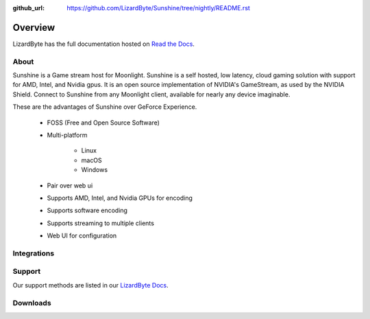 :github_url: https://github.com/LizardByte/Sunshine/tree/nightly/README.rst

Overview
========
LizardByte has the full documentation hosted on `Read the Docs <https://docs.lizardbyte.dev/projects/sunshine/>`_.

About
-----
Sunshine is a Game stream host for Moonlight.
Sunshine is a self hosted, low latency, cloud gaming solution with support for AMD, Intel, and Nvidia gpus.
It is an open source implementation of NVIDIA's GameStream, as used by the NVIDIA Shield.
Connect to Sunshine from any Moonlight client, available for nearly any device imaginable.

These are the advantages of Sunshine over GeForce Experience.

   - FOSS (Free and Open Source Software)
   - Multi-platform

      - Linux
      - macOS
      - Windows

   - Pair over web ui
   - Supports AMD, Intel, and Nvidia GPUs for encoding
   - Supports software encoding
   - Supports streaming to multiple clients
   - Web UI for configuration

Integrations
------------

.. image:: https://img.shields.io/github/workflow/status/lizardbyte/sunshine/CI/master?label=CI%20build&logo=github&style=for-the-badge
   :alt: GitHub Workflow Status (CI)
   :target: https://github.com/LizardByte/Sunshine/actions/workflows/CI.yml?query=branch%3Amaster

.. image:: https://img.shields.io/github/workflow/status/lizardbyte/sunshine/localize/nightly?label=localize%20build&logo=github&style=for-the-badge
   :alt: GitHub Workflow Status (localize)
   :target: https://github.com/LizardByte/Sunshine/actions/workflows/localize.yml?query=branch%3Anightly

.. image:: https://img.shields.io/readthedocs/sunshinestream?label=Docs&style=for-the-badge&logo=readthedocs
   :alt: Read the Docs
   :target: http://sunshinestream.readthedocs.io/

.. image:: https://img.shields.io/badge/dynamic/json?color=blue&label=localized&style=for-the-badge&query=%24.progress..data.translationProgress&url=https%3A%2F%2Fbadges.awesome-crowdin.com%2Fstats-15178612-503956.json&logo=crowdin
   :alt: CrowdIn
   :target: https://crowdin.com/project/sunshinestream

Support
---------

Our support methods are listed in our `LizardByte Docs <https:docs.lizardbyte.dev/about/support.html>`_.

Downloads
---------

.. image:: https://img.shields.io/github/downloads/lizardbyte/sunshine/total?style=for-the-badge&logo=github
   :alt: GitHub Releases
   :target: https://github.com/LizardByte/Sunshine/releases/latest

.. image:: https://img.shields.io/badge/dynamic/json?color=blue&label=AUR&style=for-the-badge&query=$.results.0.NumVotes&url=https%3A%2F%2Fapp.lizardbyte.dev%2Funo%2Faur%2Fsunshine.json&logo=archlinux
   :alt: AUR votes
   :target: https://aur.archlinux.org/packages/sunshine

.. image:: https://img.shields.io/badge/dynamic/json?color=blue&label=AUR-git&style=for-the-badge&query=$.results.0.NumVotes&url=https%3A%2F%2Fapp.lizardbyte.dev%2Funo%2Faur%2Fsunshine-git.json&logo=archlinux
   :alt: AUR-git votes
   :target: https://aur.archlinux.org/packages/sunshine-git

.. comment
   image:: https://img.shields.io/docker/pulls/lizardbyte/sunshine?style=for-the-badge&logo=docker
   :alt: Docker
   :target: https://hub.docker.com/r/lizardbyte/sunshine
